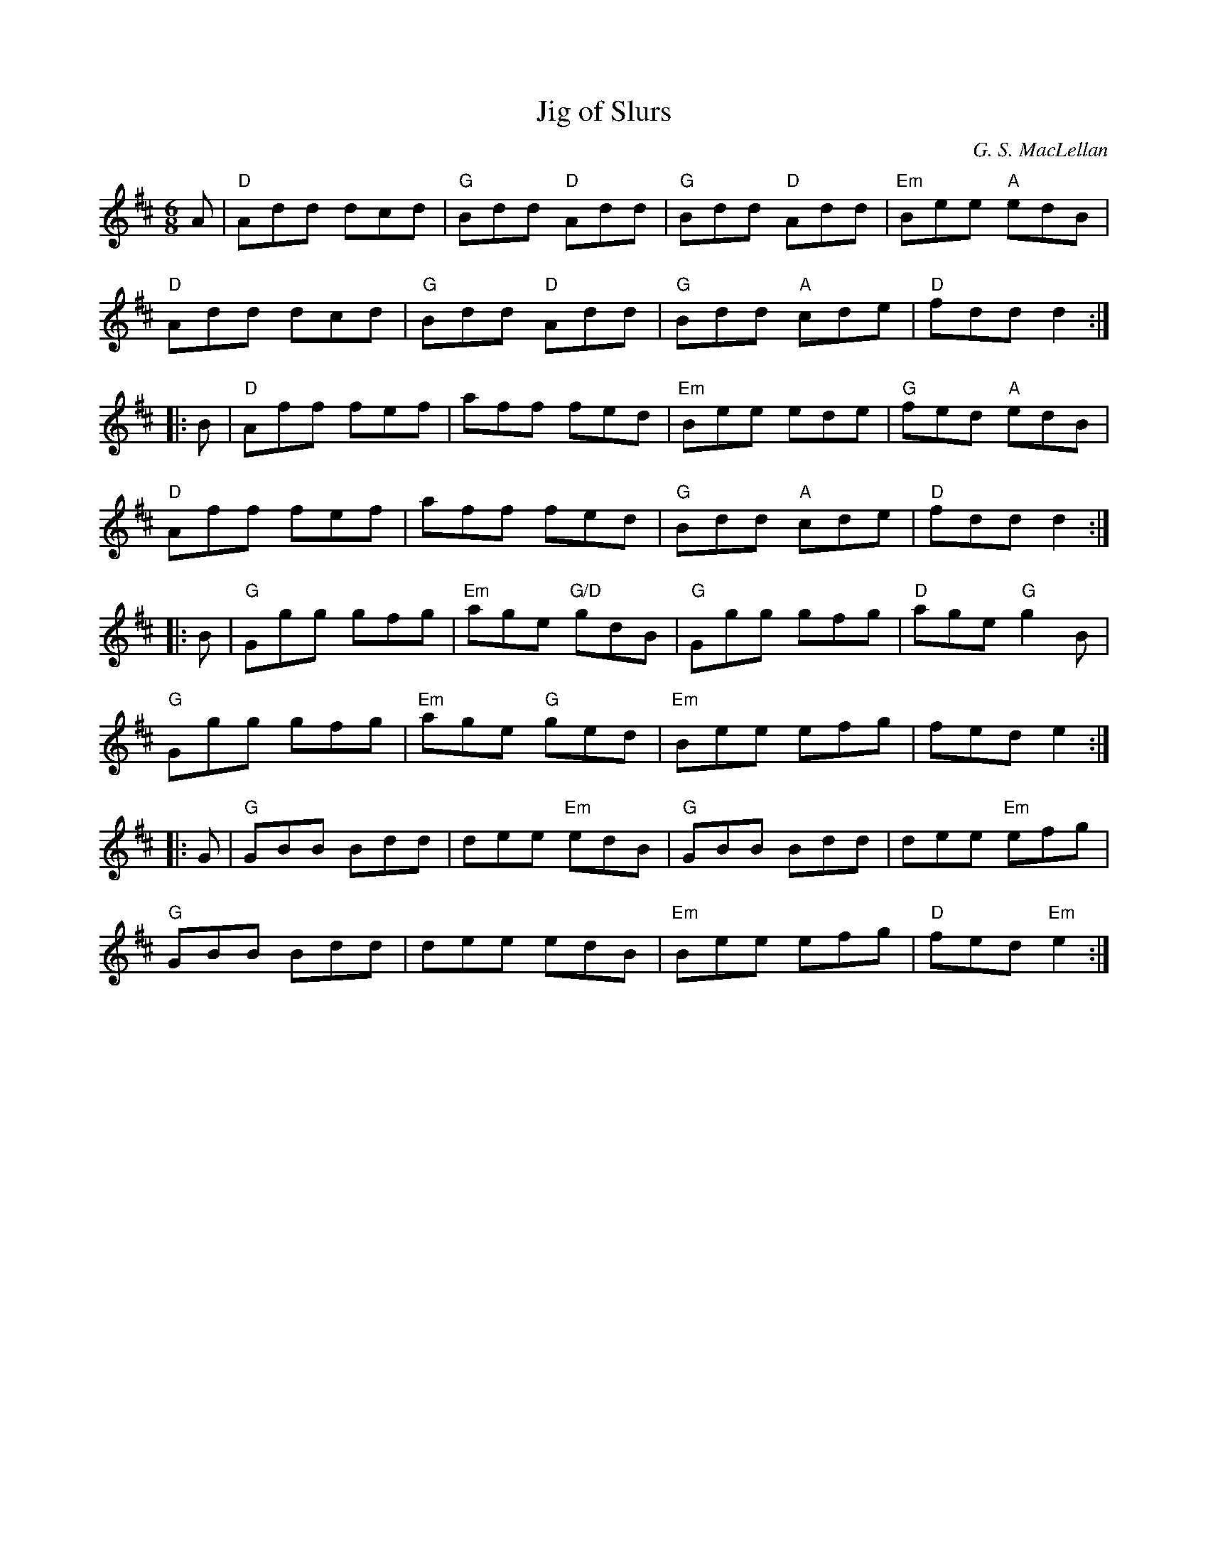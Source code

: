 X:1
T: Jig of Slurs
I:
C: G. S. MacLellan
M: 6/8
R: jig
K: D
A| "D"Add dcd| "G"Bdd "D"Add| "G"Bdd "D"Add| "Em"Bee "A"edB|
   "D"Add dcd| "G"Bdd "D"Add| "G"Bdd "A"cde| "D"fdd d2:|
|:B| "D"Aff fef| aff fed| "Em"Bee ede| "G"fed "A"edB|
   "D"Aff fef| aff fed| "G"Bdd "A"cde| "D"fdd d2 :|
|:B| "G"Ggg gfg| "Em"age "G/D"gdB| "G"Ggg gfg| "D"age "G"g2 B|
   "G"Ggg gfg| "Em"age "G"ged| "Em"Bee efg| fed e2:|
|:G| "G"GBB Bdd| dee "Em"edB| "G"GBB Bdd| dee "Em"efg|
   "G"GBB Bdd| dee edB| "Em"Bee efg| "D"fed "Em"e2:|
%

